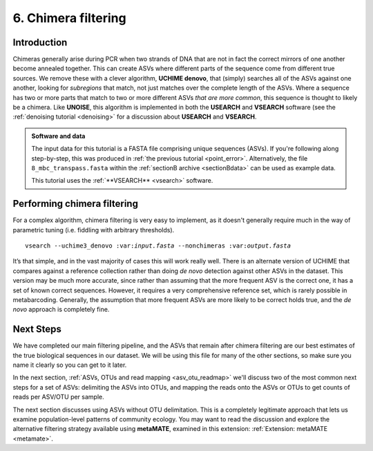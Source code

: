.. _chimera:

====================
6. Chimera filtering
====================

Introduction
============

Chimeras generally arise during PCR when two strands of DNA that are not in fact the correct mirrors of one another become annealed together. This can create ASVs where different parts of the sequence come from different true sources. We remove these with a clever algorithm, **UCHIME denovo**, that (simply) searches all of the ASVs against one another, looking for *subregions* that match, not just matches over the complete length of the ASVs. Where a sequence has two or more parts that match to two or more different ASVs *that are more common*, this sequence is thought to likely be a chimera. Like **UNOISE**, this algorithm is implemented in both the **USEARCH** and **VSEARCH** software (see the :ref:`denoising tutorial <denoising>` for a discussion about **USEARCH** and **VSEARCH**.

.. admonition:: Software and data
	:class: green 
	
	The input data for this tutorial is a FASTA file comprising unique sequences (ASVs). If you're following along step-by-step, this was produced in :ref:`the previous tutorial <point_error>`. Alternatively, the file ``8_mbc_transpass.fasta`` within the :ref:`sectionB archive <sectionBdata>` can be used as example data.
	
	
	This tutorial uses the :ref:`**VSEARCH** <vsearch>` software.
	

Performing chimera filtering
============================

For a complex algorithm, chimera filtering is very easy to implement, as it doesn't generally require much in the way of parametric tuning (i.e. fiddling with arbitrary thresholds).

.. parsed-literal::

	vsearch --uchime3_denovo ​:var:`input.fasta​` --nonchimeras ​:var:`output.fasta`

It’s that simple, and in the vast majority of cases this will work really well. There is an alternate version of UCHIME that compares against a reference collection rather than doing *de novo* detection against other ASVs in the dataset. This version may be much more accurate, since rather than assuming that the more frequent ASV is the correct one, it has a set of known correct sequences. However, it requires a very comprehensive reference set, which is rarely possible in metabarcoding. Generally, the assumption that more frequent ASVs are more likely to be correct holds true, and the *de novo* approach is completely fine.

Next Steps
==========

We have completed our main filtering pipeline, and the ASVs that remain after chimera filtering are our best estimates of the true biological sequences in our dataset. We will be using this file for many of the other sections, so make sure you name it clearly so you can get to it later.

In the next section, :ref:`ASVs, OTUs and read mapping <asv_otu_readmap>` we'll discuss two of the most common next steps for a set of ASVs: delimiting the ASVs into OTUs, and mapping the reads onto the ASVs or OTUs to get counts of reads per ASV/OTU per sample.

The next section discusses using ASVs without OTU delimitation. This is a completely legitimate approach that lets us examine population-level patterns of community ecology. You may want to read the discussion and explore the alternative filtering strategy available using **metaMATE**, examined in this extension: :ref:`Extension: metaMATE <metamate>`. 
